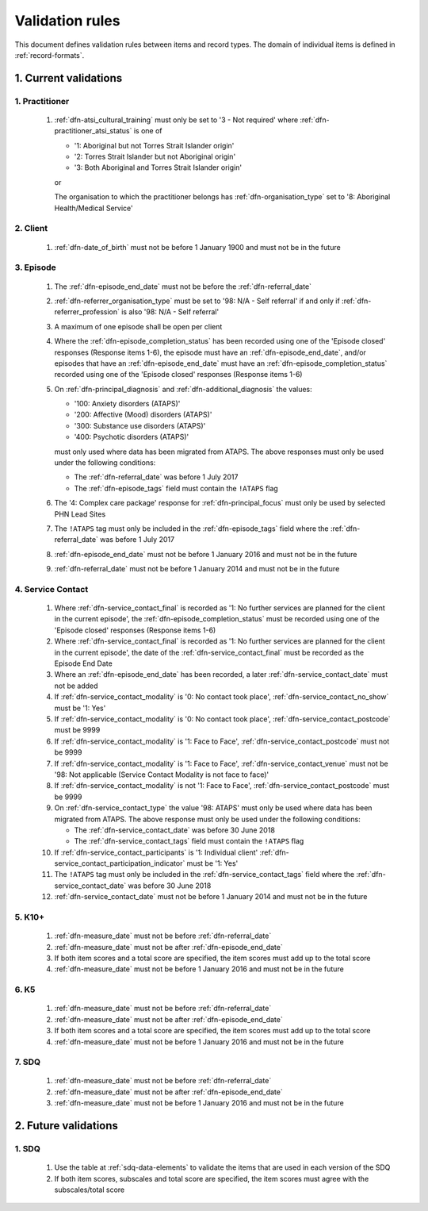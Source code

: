 .. _validation-rules:

Validation rules
================

This document defines validation rules between items and record types.
The domain of individual items is defined in :ref:`record-formats`.

.. _current-validations:

1. Current validations
----------------------

.. _practitioner-current-validations:

1. Practitioner
~~~~~~~~~~~~~~~

  1. :ref:`dfn-atsi_cultural_training` must only be set to
     '3 - Not required' where :ref:`dfn-practitioner_atsi_status` is one of

     * '1: Aboriginal but not Torres Strait Islander origin'
     * '2: Torres Strait Islander but not Aboriginal origin'
     * '3: Both Aboriginal and Torres Strait Islander origin'

     or

     The organisation to which the practitioner belongs has
     :ref:`dfn-organisation_type` set to '8: Aboriginal Health/Medical Service'

.. _client-current-validations:

2. Client
~~~~~~~~~

  1. :ref:`dfn-date_of_birth` must not be before 1 January 1900 and must not be in the future

.. _episode-current-validations:

3. Episode
~~~~~~~~~~

  1. The :ref:`dfn-episode_end_date` must not be before the :ref:`dfn-referral_date`
  2. :ref:`dfn-referrer_organisation_type` must be set to
     '98: N/A - Self referral' if and only if :ref:`dfn-referrer_profession` is also
     '98: N/A - Self referral'
  3. A maximum of one episode shall be open per client
  4. Where the
     :ref:`dfn-episode_completion_status` has been recorded using one of the
     'Episode closed' responses (Response items 1-6), the episode must have
     an :ref:`dfn-episode_end_date`, and/or episodes that have an
     :ref:`dfn-episode_end_date` must have an :ref:`dfn-episode_completion_status`
     recorded using one of the 'Episode closed' responses (Response items 1-6)
  5. On :ref:`dfn-principal_diagnosis` and :ref:`dfn-additional_diagnosis`
     the values:

     * '100: Anxiety disorders (ATAPS)'
     * '200: Affective (Mood) disorders (ATAPS)'
     * '300: Substance use disorders (ATAPS)'
     * '400: Psychotic disorders (ATAPS)'

     must only used where data has been migrated from ATAPS. The above
     responses must only be used under the following conditions:

     * The :ref:`dfn-referral_date` was before 1 July 2017
     * The :ref:`dfn-episode_tags` field must contain the ``!ATAPS`` flag
  6. The '4: Complex care package' response for :ref:`dfn-principal_focus` must
     only be used by selected PHN Lead Sites
  7. The ``!ATAPS`` tag must only be included in the :ref:`dfn-episode_tags` field
     where the :ref:`dfn-referral_date` was before 1 July 2017
  8. :ref:`dfn-episode_end_date` must not be before 1 January 2016 and must not be in the future
  9. :ref:`dfn-referral_date` must not be before 1 January 2014 and must not be in the future

.. _service-contact-current-validations:

4. Service Contact
~~~~~~~~~~~~~~~~~~

  1.  Where :ref:`dfn-service_contact_final` is recorded as '1: No further services
      are planned for the client in the current episode', the
      :ref:`dfn-episode_completion_status` must be recorded using one of the
      'Episode closed' responses (Response items 1-6)
  2.  Where :ref:`dfn-service_contact_final` is recorded as '1: No further services
      are planned for the client in the current episode', the date of the
      :ref:`dfn-service_contact_final` must be recorded as the Episode End Date
  3.  Where an :ref:`dfn-episode_end_date` has been recorded, a later
      :ref:`dfn-service_contact_date` must not be added
  4.  If :ref:`dfn-service_contact_modality` is '0: No contact took place',
      :ref:`dfn-service_contact_no_show` must be '1: Yes'
  5.  If :ref:`dfn-service_contact_modality` is '0: No contact took place',
      :ref:`dfn-service_contact_postcode` must be 9999
  6.  If :ref:`dfn-service_contact_modality` is '1: Face to Face',
      :ref:`dfn-service_contact_postcode` must not be 9999
  7.  If :ref:`dfn-service_contact_modality` is '1: Face to Face',
      :ref:`dfn-service_contact_venue` must not be
      '98: Not applicable (Service Contact Modality is not face to face)'
  8.  If :ref:`dfn-service_contact_modality` is not '1: Face to Face',
      :ref:`dfn-service_contact_postcode` must be 9999
  9.  On :ref:`dfn-service_contact_type` the value '98: ATAPS' must only be
      used where data has been migrated from ATAPS. The above
      response must only be used under the following conditions:

      * The :ref:`dfn-service_contact_date` was before 30 June 2018
      * The :ref:`dfn-service_contact_tags` field must contain the ``!ATAPS`` flag
  10. If :ref:`dfn-service_contact_participants` is '1: Individual client'
      :ref:`dfn-service_contact_participation_indicator` must be '1: Yes'
  11. The ``!ATAPS`` tag must only be included in the :ref:`dfn-service_contact_tags`
      field where the :ref:`dfn-service_contact_date` was before 30 June 2018
  12. :ref:`dfn-service_contact_date` must not be before 1 January 2014 and must not be in the future

.. _k10p-current-validations:

5. K10+
~~~~~~~

  1. :ref:`dfn-measure_date` must not be before :ref:`dfn-referral_date`
  2. :ref:`dfn-measure_date` must not be after :ref:`dfn-episode_end_date`
  3. If both item scores and a total score are specified, the item scores must
     add up to the total score
  4. :ref:`dfn-measure_date` must not be before 1 January 2016 and must not be in the future

.. _k5-current-validations:

6. K5
~~~~~

  1. :ref:`dfn-measure_date` must not be before :ref:`dfn-referral_date`
  2. :ref:`dfn-measure_date` must not be after :ref:`dfn-episode_end_date`
  3. If both item scores and a total score are specified, the item scores must
     add up to the total score
  4. :ref:`dfn-measure_date` must not be before 1 January 2016 and must not be in the future

.. _sdq-current-validations:

7. SDQ
~~~~~~

  1. :ref:`dfn-measure_date` must not be before :ref:`dfn-referral_date`
  2. :ref:`dfn-measure_date` must not be after :ref:`dfn-episode_end_date`
  3. :ref:`dfn-measure_date` must not be before 1 January 2016 and must not be in the future

.. _future-validations:

2. Future validations
---------------------

1. SDQ
~~~~~~

  1. Use the table at :ref:`sdq-data-elements` to validate the items that
     are used in each version of the SDQ
  2. If both item scores, subscales and total score are specified, the item
     scores must agree with the subscales/total score
